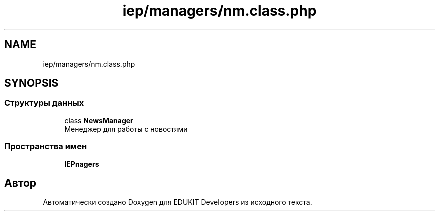 .TH "iep/managers/nm.class.php" 3 "Чт 24 Авг 2017" "Version 1.0" "EDUKIT Developers" \" -*- nroff -*-
.ad l
.nh
.SH NAME
iep/managers/nm.class.php
.SH SYNOPSIS
.br
.PP
.SS "Структуры данных"

.in +1c
.ti -1c
.RI "class \fBNewsManager\fP"
.br
.RI "Менеджер для работы с новостями "
.in -1c
.SS "Пространства имен"

.in +1c
.ti -1c
.RI " \fBIEP\\Managers\fP"
.br
.in -1c
.SH "Автор"
.PP 
Автоматически создано Doxygen для EDUKIT Developers из исходного текста\&.

